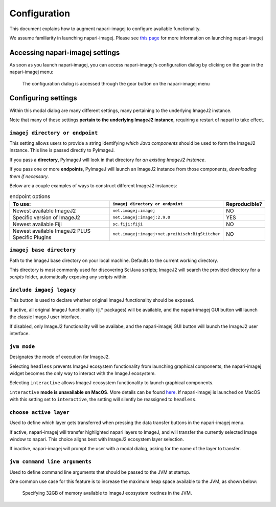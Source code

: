 =============
Configuration
=============

This document explains how to augment napari-imagej to configure available functionality.

We assume familiarity in launching napari-imagej. Please see `this page <./Initialization.html>`_ for more information on launching napari-imagej

Accessing napari-imagej settings
--------------------------------

As soon as you launch napari-imagej, you can access napari-imagej's configuration dialog by clicking on the gear in the napari-imagej menu:

.. figure:: https://media.imagej.net/napari-imagej/settings_wheel.png
    :scale: 50 %
    
    The configuration dialog is accessed through the gear button on the napari-imagej menu

Configuring settings
---------------------

Within this modal dialog are many different settings, many pertaining to the underlying ImageJ2 instance.

Note that many of these settings **pertain to the underlying ImageJ2 instance**, requiring a restart of napari to take effect.

``imagej directory or endpoint``
^^^^^^^^^^^^^^^^^^^^^^^^^^^^^^^^

This setting allows users to provide a string identifying *which Java components* should be used to form the ImageJ2 instance. This line is passed directly to PyImageJ.

If you pass a **directory**, PyImageJ will look in that directory for *an existing ImageJ2 instance*.

If you pass one or more **endpoints**, PyImageJ will launch an ImageJ2 instance from those components, *downloading them if necessary*.

Below are a couple examples of ways to construct different ImageJ2 instances:

.. list-table:: endpoint options
    :header-rows: 1

    * - To use:
      - ``imagej directory or endpoint``
      - Reproducible?
    * - Newest available ImageJ2
      - ``net.imagej:imagej``
      - NO
    * - Specific version of ImageJ2
      - ``net.imagej:imagej:2.9.0``
      - YES
    * - Newest available Fiji
      - ``sc.fiji:fiji``
      - NO
    * - Newest available ImageJ2 PLUS Specific Plugins
      - ``net.imagej:imagej+net.preibisch:BigStitcher``
      - NO


``imagej base directory``
^^^^^^^^^^^^^^^^^^^^^^^^^

Path to the ImageJ base directory on your local machine. Defaults to the current working directory.

This directory is most commonly used for discovering SciJava scripts; ImageJ2 will search the provided directory for a `scripts` folder, automatically exposing any scripts within.

``include imgaej legacy``
^^^^^^^^^^^^^^^^^^^^^^^^^

This button is used to declare whether original ImageJ functionality should be exposed.

If active, all original ImageJ functionality (ij.* packages) will be available, and the napari-imagej GUI button will launch the classic ImageJ user interface.

If disabled, only ImageJ2 functionality will be availabe, and the napari-imagej GUI button will launch the ImageJ2 user interface.

``jvm mode``
^^^^^^^^^^^^

Designates the mode of execution for ImageJ2.

Selecting ``headless`` prevents ImageJ ecosystem functionality from launching graphical components; the napari-imagej widget becomes the only way to interact with the ImageJ ecosystem.

Selecting ``interactive`` allows ImageJ ecosystem functionality to launch graphical components.

``interactive`` **mode is unavailable on MacOS**. More details can be found `here <https://pyimagej.readthedocs.io/en/latest/Initialization.html#interactive-mode>`_. If napari-imagej is launched on MacOS with this setting set to ``interactive``, the setting will silently be reassigned to ``headless``.

``choose active layer``
^^^^^^^^^^^^^^^^^^^^^^^

Used to define which layer gets transferred when pressing the data transfer buttons in the napari-imagej menu.

If active, napari-imagej will transfer highlighted napari layers to ImageJ, and will transfer the currently selected Image window to napari. This choice aligns best with ImageJ2 ecosystem layer selection.

If inactive, napari-imagej will prompt the user with a modal dialog, asking for the name of the layer to transfer.

``jvm command line arguments``
^^^^^^^^^^^^^^^^^^^^^^^^^^^^^^

Used to define command line arguments that should be passed to the JVM at startup.

One common use case for this feature is to increase the maximum heap space available to the JVM, as shown below:

.. figure:: https://media.imagej.net/napari-imagej/benchmarking_settings.png
    :scale: 50 %

    Specifying 32GB of memory available to ImageJ ecosystem routines in the JVM.


.. _Fiji: https://imagej.net/software/fiji/
.. _ImageJ2: https://imagej.net/software/imagej2/
.. _napari: https://napari.org
